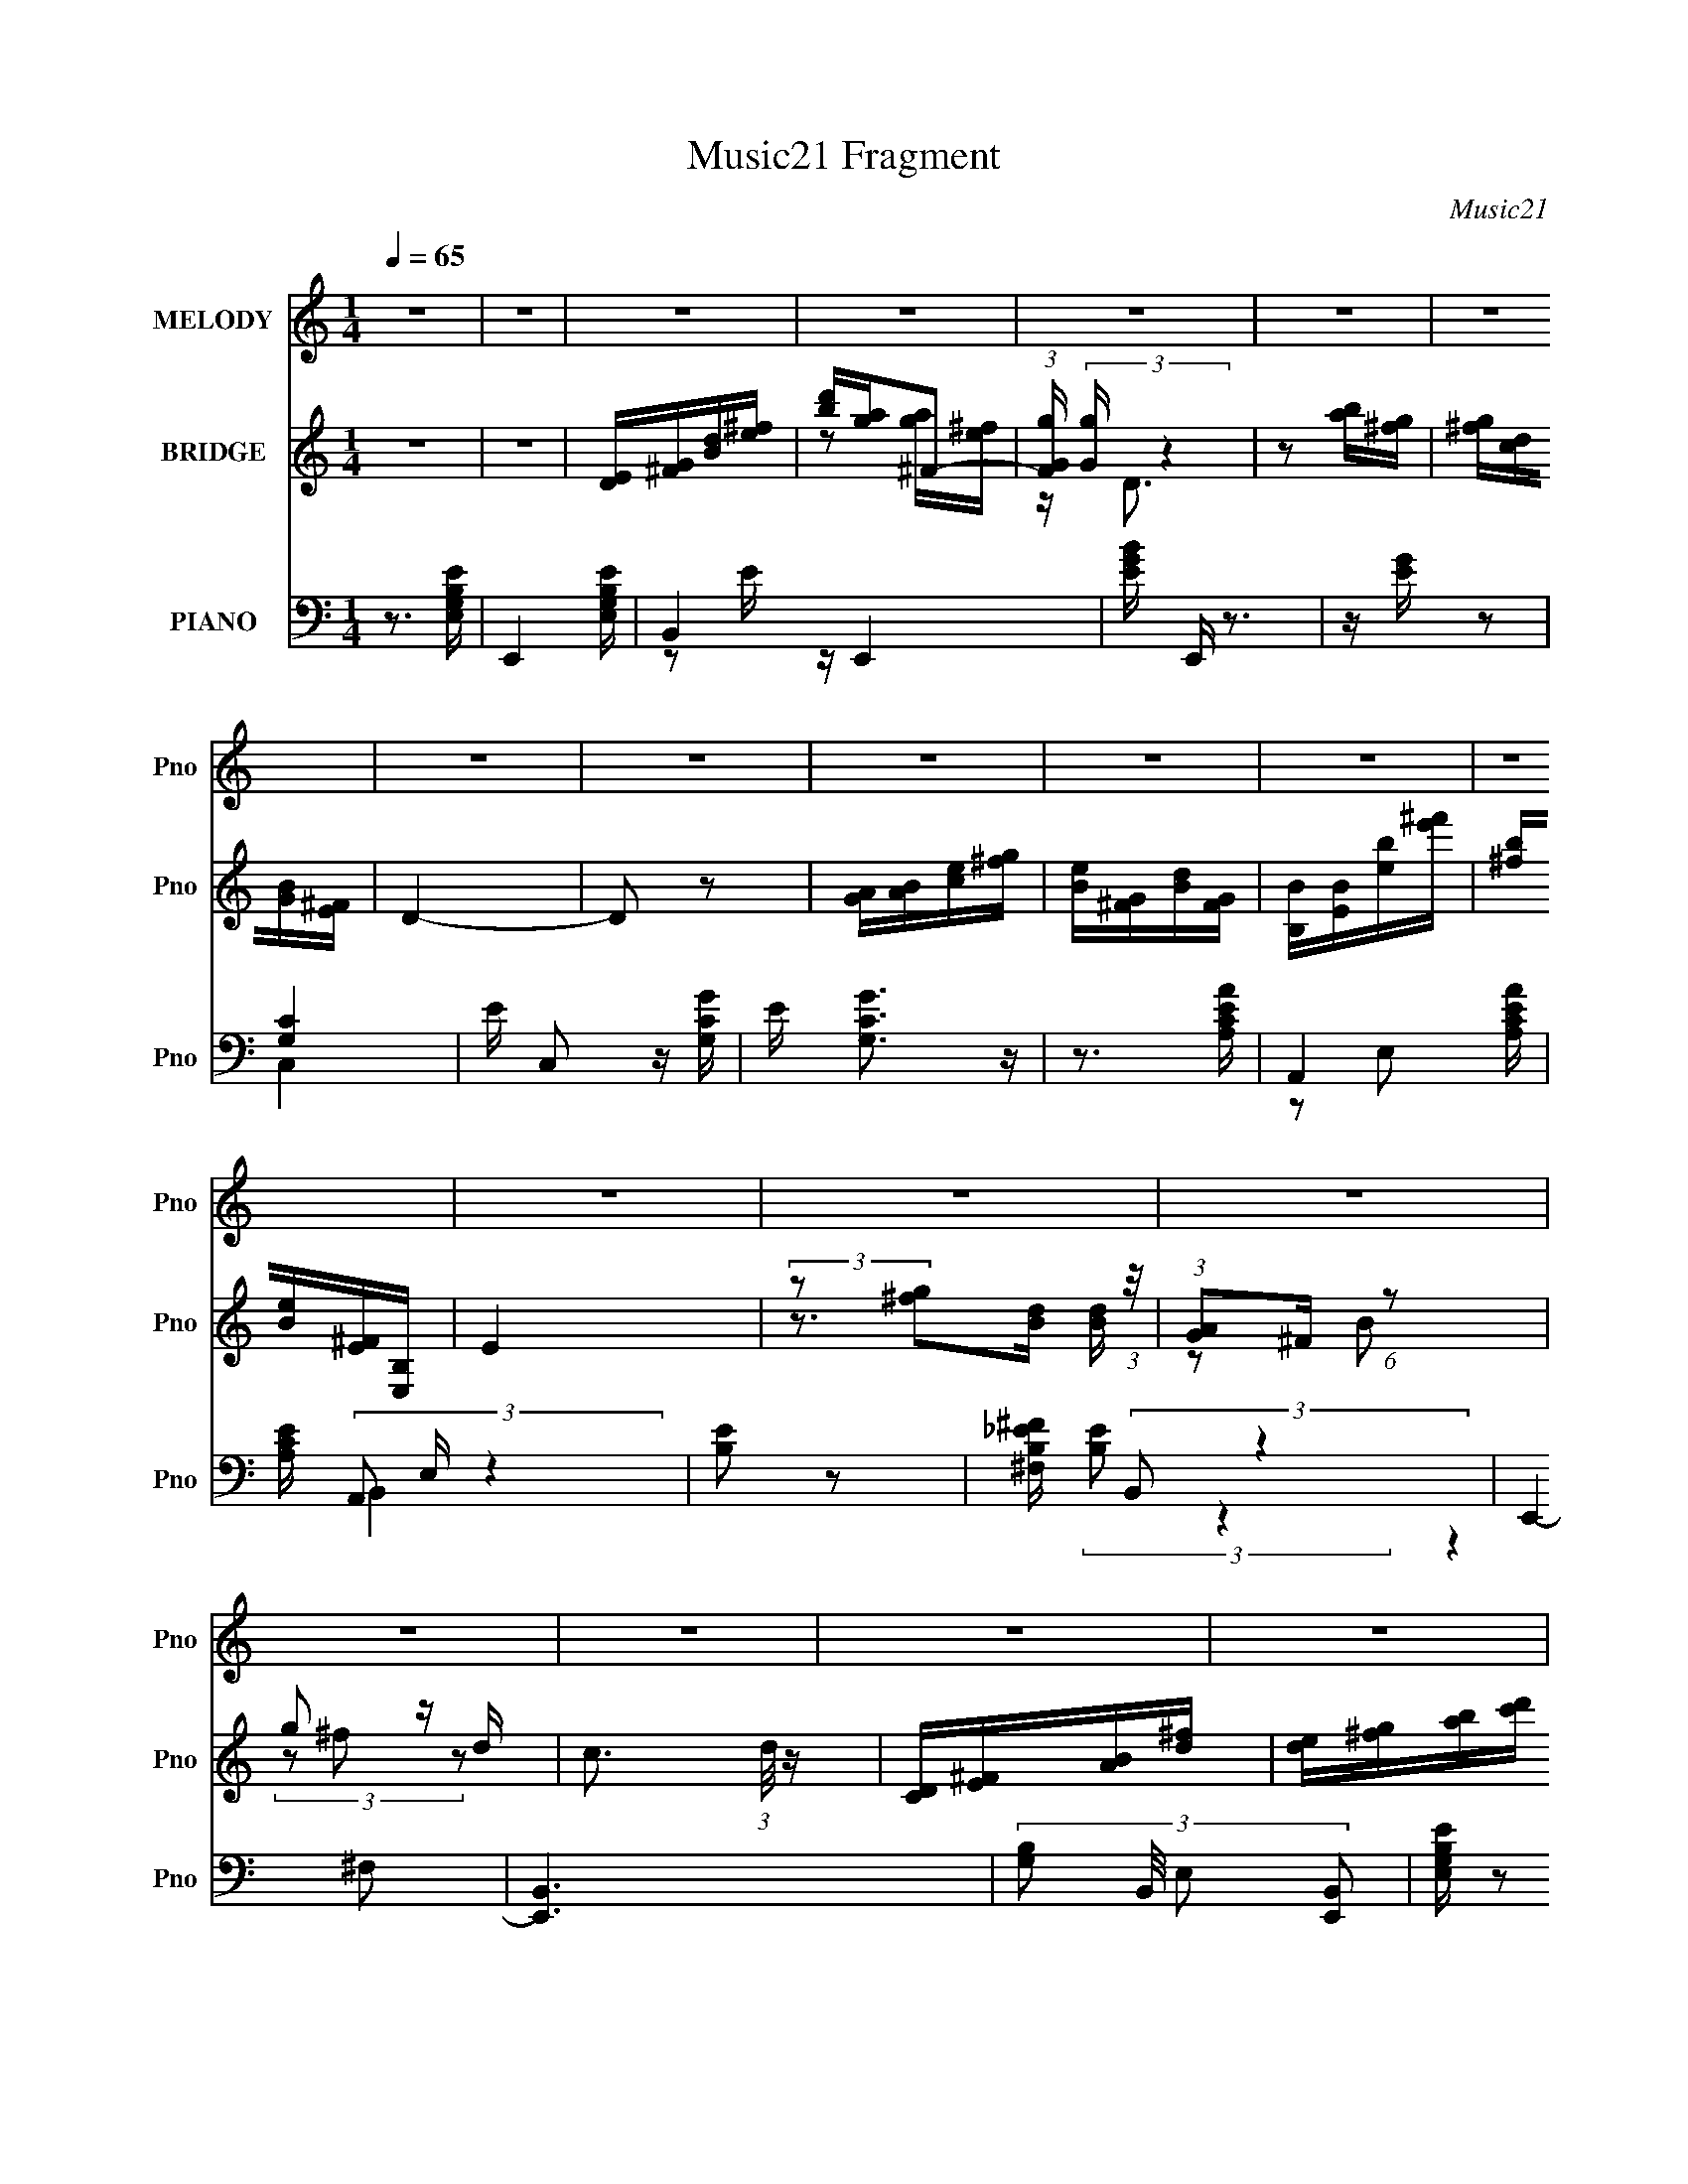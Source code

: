 X:1
T:Music21 Fragment
C:Music21
%%score 1 ( 2 3 4 ) ( 5 6 7 8 )
L:1/16
Q:1/4=65
M:1/4
I:linebreak $
K:none
V:1 treble nm="MELODY" snm="Pno"
V:2 treble nm="BRIDGE" snm="Pno"
V:3 treble 
L:1/4
V:4 treble 
L:1/4
V:5 bass nm="PIANO" snm="Pno"
V:6 bass 
V:7 bass 
V:8 bass 
L:1/4
V:1
 z4 | z4 | z4 | z4 | z4 | z4 | z4 | z4 | z4 | z4 | z4 | z4 | z4 | z4 | z4 | z4 | z4 | z4 | z4 | %19
 z4 | z4 |[Q:1/4=65] z4 | z4 | z4 | z4 | z4 | z4 | z4 | z4 | z4 | z4 | z4 | z4 | z4 | z4 | E3 z | %36
 E2DE- | E4- | E z GA | BBBB | B2AB- | B4- | B2 z B | e4- | e e z e z | e2d2- | d2A2 | B4- | B4 | %49
 z4 | z3 B | BAAG | A2G2 | A2GA- | A z GA | B z B z | B2d2 | B4- | B2 z2 | z2 AB | B z B z | %61
 A2>A2- | A2^F2 | E4- | E4- | E4- | E2 z2 | E2E z | E2DE- | E4- | E z GA | BBBB | B2AB- | B4- | %74
 B2 z B | e4- | e e z e z | e2d2- | d2A2 | B4- | B4 | z4 | z3 B | e2d z | e[Q:1/4=65] z d z | %85
 e2de- | e3 z | d2B2 | d2eB- | B4- | B2 z B | e2d2 | e2de- | e2<^f2- | e2 f d z | d2B2 | d2<e2 | %97
 B4- | B z BB | BAAG |[Q:1/4=65] A2GA- | A2D z | G2A2 | G2E2- | E4- | E4 | z3 B | e2d z | e z d z | %109
 e2de- | e2>e2 | d2B2 | d2Bd- | d4- | d2 z B | e2d2 | e2de- | e2<^f2- | e2 f d z | d2B2 | d2<e2 | %121
 B4- | B z2 E | A4- | A z2 A | A2G2 | (3:2:1G2 d3 | B4- | B4 | z4 | z3 B | e2d z | e z d z | %133
 e2de- | e2>e2 | d2B2 | d2Bd- | d4- | d2 z B | e2d2 | e2de- | e2<^f2- | e2 f d z | d2B2 | d2<e2 | %145
 B4- | B z BB | BAAG | A2GA- | A2D z | G2A2 | G2E2- | E4- | E4 | z4 | z4 | z4 | z4 | z4 | z4 | z4 | %161
 z4 | z4 | z4 | z4 | z4 | z4 | z4 | z4 | z4 | z4 | z4 | z4 | z4 | z4 | z4 | z4 | z4 | z4 | %179
 z[Q:1/4=65] z3 | z4 | z4 | z4 | z4 | z4 | z4 |[Q:1/4=65] z4 | E2E z | E2DE- | E4- | E z GA | %191
 BBBB | B2AB- | B4- | B2 z B | e4- | e e z e z | e2d2- | d2A2 | B4- | B4 | z4 | z3 B | e2d z | %204
 e z d z | e2de- | e3 z | d2B2 | d2eB- | B4- | B2 z B | e2d2 | e2de- | e2<^f2- | e2 f d z | d2B2 | %216
 d2<e2 | B4- | B z BB | BAAG | A2GA- | A2D z | G2A2 | G2E2- | E4- | E4 | z3 B | e2d z | %228
[Q:1/4=65] e z d z | e2de- | e2>e2 | d2B2 | d2Bd- | d4- | d2 z[Q:1/4=65] B | e2d2 | e2de- | %237
 e2<^f2- | e2 f d z | d2B2 | d2<e2 | B4- | B z2 E | A4- | A z2 A | A2G2 | (3:2:1G2 d3 | B4- | B4 | %249
 z4 | z3 B | e2d z | e z d z | e2de- | e2>e2 | d2B2 | d2Bd- | d4- | d2 z B | e2d2 | e2de- | %261
 e2<^f2- | e2 f d z | d2B2 | d2<e2 | B4- | B z BB | BAAG | A2GA- | A2D z | G2A2 | G2E2- | E4- | %273
 E4 |] %274
V:2
 z4 | z4 | [DE][^FG][Bd][e^f] | [d'b][ag]^F2- | (3:2:1[FGg] (3:2:2[Gg] z4 | z2 [ba][g^f] | %6
 [g^f][dc][BG][^FE] | D4- | D2 z2 | [AG][AB][ce][g^f] | [eB][G^F][dB][GF] | [BB,][EB][eb][^f'e'] | %12
 [b^f][eB][^FE][B,E,] | E4 | (3:2:2z2 [g^f]2[dB] (3:2:1z/ | (3:2:1[AG]2^F (6:5:1z2 | g2 z d- | %17
 c3 (3:2:1d/ z | [CD][E^F][AB][d^f] | [ed][^fg][ab][c'd'] | [g'^f'][e'd']AB- | %21
[Q:1/4=65] c2 (3:2:1B/ E2 | ^F4- | F2BA- | G2 (3A/ z D2 | ^F2 z2 | (6:5:2E4 z | ^F4- | F4 | E4- | %30
 E4- | E4- | E4- | E4- | E4 | z4 | z4 | z4 | z4 | z4 | z4 | z4 | z4 | z4 | z4 | z4 | z4 | z4 | z4 | %49
 z4 | z4 | z4 | z4 | z4 | z4 | z4 | z4 | z4 | z4 | z4 | z4 | z4 | z4 | z4 | z4 | z4 | z4 | z4 | %68
 z4 | z (3:2:2G4 z/ | B,4 E4 | z4 | z4 | z2 ^F2- | F (24:13:1[DA,]8 | E4- | E3 (6:5:1C4 G4 | %77
 (3:2:2D2 z D2- | (6:5:1D4 A,3 F3 (3:2:1z | z2 (3:2:2D2 z | [GD]4 | z (3:2:2E2 z ^F- | %82
 [F_E]2 (3:2:2[_EB,]5/2 z/ | [ce]4- | g4 [ce][Q:1/4=65] | [d^f]4- | [df]3 z | d4 | B4 | e4- | %90
 B3 (3:2:1e4 z | e4- | e4 | ^f4 | d3 z | d2B2- | d4 B4 | e4 | B3 z | c4- |[Q:1/4=65] c4 | z4 | %102
 d2B2 | e4- | e4- | e z3 | z4 | [eg]4- | [eg]2^f2 | [eg]4- | [eg] z g2- | ^f4- (3:2:1g | f2e2 | %113
 ^f4 | d2B2- | g4- (3:2:1B | g2e2 | g4 | ^f4 | d4- | d4 | g2^f2 | e4 | [Ac]4- | [Ac]3 z | [d^f]4 | %126
 d4 | g4 | a2g2 | b4 | b(3:2:2a2 z2 | g4- | g2^f2 | [eg]4- | [eg] z g2 | ^f4- | f4 | d4- | d4 | %139
 g4- | g2^f2 | g4 | a2g z | [gb]4 | a2g2- | b4- (3:2:1g | b2g2 | e4- | e4 | ^f4- | f3 z | [Be]4- | %152
 [Be]4- | [Be]4 | z4 | e4 | e2de- | e4 | [E^F] z G2 | d3 z | (3:2:2d4 z2 | B4 | z BA z | e4- | %164
 e z [ed]B | (3e2^f2g2 | (3:2:1^f2e2 (3:2:1z | e4- | e4- | e4 | (3E2^F2G2 | A2B2 | c2E2 | ^F4- | %174
 F2(3:2:2^F2 z | A2G2 | ^F[GF]D2 | ^F2E2- | E2 z [^FG] | A2[Q:1/4=65]B2 | c2e2 | ^f4- | f4 e- | %183
 A4 e4- | E2 e4- ^F2- | ^G4- e4- (3:2:1F |[Q:1/4=65] G4 e3 | z4 | z4 | z (3:2:2G4 z/ | B,4 E4 | %191
 z4 | z4 | z2 ^F2- | F (24:13:1[DA,]8 | E4- | E3 (6:5:1C4 G4 | (3:2:2D2 z D2- | %198
 (6:5:1D4 A,3 F3 (3:2:1z | z2 (3:2:2D2 z | [GD]4 | z (3:2:2E2 z ^F- | [F_E]2 (3:2:2[_EB,]5/2 z/ | %203
 [ce]4- | g4 [ce] | [d^f]4- | [df]3 z | d4 | B4 | e4- | B3 (3:2:1e4 z | e4- | e4 | ^f4 | d3 z | %215
 d2B2- | d4 B4 | e4 | B3 z | c4- | c4 | z4 | d2B2 | e4- | e4- | e z3 | z4 | [eg]4- | %228
[Q:1/4=65] [eg]2^f2 | [eg]4- | [eg] z g2- | ^f4- (3:2:1g | f2e2 | ^f4 | d2B2-[Q:1/4=65] | %235
 g4- (3:2:1B | g2e2 | g4 | ^f4 | d4- | d4 | g2^f2 | e4 | [Ac]4- | [Ac]3 z | [d^f]4 | d4 | g4 | %248
 a2g2 | b4 | b(3:2:2a2 z2 | g4- | g2^f2 | [eg]4- | [eg] z g2 | ^f4- | f4 | d4- | d4 | g4- | g2^f2 | %261
 g4 | a2g z | [gb]4 | a2g2- | b4- (3:2:1g | b2g2 | e4- | e4 | ^f4- | f3 z | [Be]4- | [Be]4- | %273
 [Be]4 | z4 | z4 | z4 | z4 | z4 | z4 | z4 | z4 | z4 | (3:2:2B2 z ^fg | z bb2- | b2<a2- | g4- a | %287
 g2^f2 | e4- | e4- | e4- | e4- | e4- | e z3 |] %294
V:3
 x | x | x | z/ [ag]/4[^fe]/4 | z/4 D3/4 | x | x | x | x | x | x | x | x | x | z3/4 [dB]/4 | %15
 z/ B/ | (3z/ ^f/ z/ | x13/12 | x | x | x | x13/12 | x | x | z/4 (3:2:2^F/ z/ x/12 | (3:2:2z/ E- | %26
 x | x | x | x | x | x | x | x | x | x | x | x | x | x | x | x | x | x | x | x | x | x | x | x | %50
 x | x | x | x | x | x | x | x | x | x | x | x | x | x | x | x | x | x | x | z/ B,/- | x2 | x | x | %73
 z3/4 D/4- | z/ ^F/ x/3 | z/ C/- | x31/12 | z/4 A,3/4- | x5/2 | z3/4 G/4- | z/ B,/ | z/ B,/- | %82
 z/ B,/ | x | x5/4 | x | x | x | x | x | x5/3 | x | x | x | x | x | x2 | x | x | x | x | x | x | %103
 x | x | x | x | x | x | x | x | x7/6 | x | x | x | x7/6 | x | x | x | x | x | x | x | x | x | x | %126
 x | x | x | x | z/ g/ | x | x | x | x | x | x | x | x | x | x | x | x | x | x | x7/6 | x | x | x | %149
 x | x | x | x | x | x | x | x | x | x | x | z/ c/ | x | (3:2:2z G/ | x | x | x | (3:2:2z B/ | x | %168
 x | x | x | x | x | x | z3/4 G/4 | x | x | x | x | x | x | x | x5/4 | x2 | x2 | x13/6 | x7/4 | x | %188
 x | z/ B,/- | x2 | x | x | z3/4 D/4- | z/ ^F/ x/3 | z/ C/- | x31/12 | z/4 A,3/4- | x5/2 | %199
 z3/4 G/4- | z/ B,/ | z/ B,/- | z/ B,/ | x | x5/4 | x | x | x | x | x | x5/3 | x | x | x | x | x | %216
 x2 | x | x | x | x | x | x | x | x | x | x | x | x | x | x | x7/6 | x | x | x | x7/6 | x | x | x | %239
 x | x | x | x | x | x | x | x | x | x | x | z/ g/ | x | x | x | x | x | x | x | x | x | x | x | %262
 x | x | x | x7/6 | x | x | x | x | x | x | x | x | x | x | x | x | x | x | x | x | x | %283
 z/4 (3:2:2e/ z/ | x | x | x5/4 | x | x | x | x | x | x | x |] %294
V:4
 x | x | x | x | x | x | x | x | x | x | x | x | x | x | x | x | x | x13/12 | x | x | x | x13/12 | %22
 x | x | x13/12 | x | x | x | x | x | x | x | x | x | x | x | x | x | x | x | x | x | x | x | x | %45
 x | x | x | x | x | x | x | x | x | x | x | x | x | x | x | x | x | x | x | x | x | x | x | x | %69
 z3/4 E/4- | x2 | x | x | x | x4/3 | z3/4 G/4- | x31/12 | z3/4 ^F/4- | x5/2 | x | x | x | x | x | %84
 x5/4 | x | x | x | x | x | x5/3 | x | x | x | x | x | x2 | x | x | x | x | x | x | x | x | x | x | %107
 x | x | x | x | x7/6 | x | x | x | x7/6 | x | x | x | x | x | x | x | x | x | x | x | x | x | x | %130
 x | x | x | x | x | x | x | x | x | x | x | x | x | x | x | x7/6 | x | x | x | x | x | x | x | x | %154
 x | x | x | x | x | x | x | x | x | x | x | x | x | x | x | x | x | x | x | x | x | x | x | x | %178
 x | x | x | x | x5/4 | x2 | x2 | x13/6 | x7/4 | x | x | z3/4 E/4- | x2 | x | x | x | x4/3 | %195
 z3/4 G/4- | x31/12 | z3/4 ^F/4- | x5/2 | x | x | x | x | x | x5/4 | x | x | x | x | x | x5/3 | x | %212
 x | x | x | x | x2 | x | x | x | x | x | x | x | x | x | x | x | x | x | x | x7/6 | x | x | x | %235
 x7/6 | x | x | x | x | x | x | x | x | x | x | x | x | x | x | x | x | x | x | x | x | x | x | x | %259
 x | x | x | x | x | x | x7/6 | x | x | x | x | x | x | x | x | x | x | x | x | x | x | x | x | x | %283
 x | x | x | x5/4 | x | x | x | x | x | x | x |] %294
V:5
 z3 [E,G,B,E]- | E,,4- [E,G,B,E] | B,,4 E,,4- | [BEG] E,, z3 | z [EG] z2 | [CG,]4 | %6
 E C,2 z [G,CG]- | E [G,CG]3 z | z3 [AECA,]- | A,,4- [AECA,] | [CEA,] (3A,,2 E, z4 | [EB,]2 z2 | %12
 [_E^FB,^F,] (3:2:2B,,2 z4 | E,,4- | [E,,B,,-]6 | (3:2:4[G,B,]2 B,,/ E,2 [B,,E,,]2 | %16
 [G,EB,E,] z2 [G,C,,] | [CE]2C,2- | [CG] C,4 [CEG] | c2 z2 | [GCE] z [AA,] z | %21
[Q:1/4=65] [^F,,A,C^F,] z3 | _E,,4- | [B,^F,_E,] E,, z3 | [B,E,G,E,,]2 z2 | [C,,C,G,] z3 | %26
 z3 [B,_E^FB]- | B,,4- (6:5:1[B,EFB]2 | [_EB,^F] B,, z3 | B, z B, z | [E,,EB,]3 z | [B,E,,E]4- | %32
 [B,E,,E]3 z | E,,4- | [B,E]4 E,,2 (3:2:1B,, | E,,4- | [B,EG] E,, (3:2:1B,, z B, z | E,4- | %38
 [B,EG] E,2 D z | D,4- | [A,D^F] D,3 z | D,4- | [A,D^F]2 D, D, z | C,4- | [CE]2 C, z2 | %45
 (3:2:2[D,,D]4 z2 | [A,A,,]2 D z | G,,4- | [G,B,D] G,, D, z A, z | B,,4- | %50
 (3:2:1[B,,B,_E^FB^F,B,E]4(3:2:2[B,E] z | A,,4- | [A,CE]2 A,, (3:2:1E, A,2- | %53
 (3:2:1[A,D,-] D,10/3- | [A,D^F] D, z3 | G,,4- | [G,B,] G,, (3:2:1D, z G,, z | C,4- | %58
 (3:2:1[C,G,G,]4 G,/3 z | A,,4- | [A,,A,CE]2 (3:2:1[E,A,] A,/3 z | B,,4- | %62
 [B,,B,] (3:2:1F, x/3 B,2- | (3:2:1[B,E,,-] E,,10/3- | [E,,B,EB,]3 B,,2 | E,,4- | %66
 [E,,B,EGD]4 (6:5:1B,,4 | E,,4- | [E,,E-]3 [E-B,,] B,,2 (3:2:1B, | %69
 (3:2:1[EE,,-]2 [E,,-B,E,]8/3 (6:5:1E,6/5 | [E,,E]2 [EB,,]2 (3:2:1B,/ | D,,4- | %72
 (3:2:1[D,,^F]2 [^FA,,]2/3 [A,,D]/3(3:2:2[DA,]3/2 z | D,,4- | %74
 (3:2:1[D,,^F]2 [^FA,,]2/3 [A,,A,]/3(3:2:2A,3/2 z | C,4- | [C,E] ECG, | D,4- | %78
 (3:2:1[D,A,D]2 (3:2:1z DA, | G,,4- | [G,,D,]3 [B,G,] | B,,4 | %82
 (3:2:1[B,^F,]/ (3:2:2^F,3/2 z _E,B, | C,4- | [C,G,C] (3:2:4[G,C]/[Q:1/4=65] z G,2 z | D,4 | %86
 [A,D]A,DA, | G,,4- | [G,,D] DD,G,- | (3:2:1[G,E,,-]/ E,,11/3- | [E,,E]2 [B,,G,]2 | %91
 (3:2:2C,,4 z/ G, | [G,E] z (3:2:2[C,C]2 z | D,4 | (3:2:2[A,D^F]2 z A, z | G,,4- | %96
 (3:2:1[G,,G,B,D]2 (3z G,2 z | E,,4- | (3:2:1[E,,G,E]2 (3z G,2 z | A,,4- | %100
[Q:1/4=65] (3:2:1[A,,E]4 [EE,]/3 [E,C]2/3[CC]/3 C5/3 | D,,4- | [D,,^F] ^F(3:2:2D2 z | E,,4- | %104
 [E,,B,GB,,]2>[B,E]2- | (6:5:1[B,EE,,-]2 E,,7/3- | (3:2:1[E,,B,,B,,]4 [B,,B,E]4/3 | [E,,B,E]B,EB, | %108
 [E,B,EG]B,EB, | E,,4- | (3:2:1[E,,B,EG]2 (3:2:1z B, z | B,,2>B,2 | [B,,B,D]B,DB, | B,,4- | %114
 [B,,B,D] (3:2:4[B,D]/ z B,2 z | C,4- | [C,CEG] (3:2:2[CEG]/ z C,D | (3:2:4[D,,D^FA]2 z F2 z | %118
 [D,A,D^Fd]D,FD | G,,4- | (3:2:1[G,,DGB]2 (3z D2 z | E,,4- | (3:2:1[E,,EGB]2 (3:2:1z [EA]G | %123
 A,,4- | [A,,A,CEE,]3 (3:2:2E, z/ | D,4 | (3:2:2[A,D^F]2 z A, z | G,,4 | %128
 (3:2:1[G,B,GD,]/ (3:2:2D,3/2 z [A,,A,A][_B,,_B,_B] | (3:2:2[B,,B]2 z [B,_E^F][B,EF]- | %130
 (3:2:1[B,EF^F,]/ ^F,5/3_E,B, | [E,,B,E]B,EB, | [E,B,EG]B,EB, | E,,4- | %134
 (3:2:1[E,,B,EG]2 (3:2:1z B, z | B,,2>B,2 | [B,,B,D]B,DB, | B,,4- | [B,,B,D] (3:2:4[B,D]/ z B,2 z | %139
 C,4- | [C,CEG] (3:2:2[CEG]/ z C,D | (3:2:4[D,,D^FA]2 z F2 z | [D,A,D^Fd]D,FD | G,,4- | %144
 (3:2:1[G,,DGB]2 (3z D2 z | E,,4- | (3:2:1[E,,EGB]2 (3:2:1z [EA]G | A,,4- | %148
 [A,,A,CEE,]3 (3:2:2E, z/ | D,4 | (3:2:2[A,D^F]2 z A, z | E,,4- | [E,,B,GE]3 (12:11:1[B,,B,]4 | %153
 E,,4- | [B,EG] E,, B,, z3 | C,4 | [G,CE]C,(3:2:2G,2 z | C,4 | [G,CE]C,G, z | G,,4- | %160
 [G,B,DG] G,, D, G, [B,D]- | (6:5:1[B,DG,,]2 G,,7/3 | (3:2:1[G,B,DD,]/ (3:2:2D,3/2 z G,, z | %163
 E,,4- | [E,,B,,]3 (3:2:1[B,EGB,]/ B,2/3 | E,,4 | B,, (3:2:1[B,EG]/ [B,EG] z B, | C,4- | %168
 [C,CEGc] (3:2:2[CEGc]/ z C[CEGG,] | (3:2:2C2 z CG, | (3[E,,E,]2[^F,,^F,]2[G,G,,]2 | ^F,,4- | %172
 [F,,A,CE] (3:2:2[A,CE]/ z A, z | _E,,4 | (3:2:2[B,_E^F]2 z EB, | E,,4- | %176
 [E,,B,EG] (3:2:4[B,EG]/ z B,2 z | C,4- | [C,CEG] (3:2:4[CEG]/ z C2 z |[Q:1/4=65] A,,4- | %180
 [A,,A,CE] (3:2:2[A,CE]/ z A,C | (3:2:4[B,,_E]2 z B,2 z | (3:2:2^F,2 z B,2 | E,,4- | %184
 [E,,B,,]3 [EAB,] | E,,4- |[Q:1/4=65] [E,,E^G]2 [E^G]2 | E,,4- | [E,,E-]3 [E-B,,] B,,2 (3:2:1B, | %189
 (3:2:1[EE,,-]2 [E,,-B,E,]8/3 (6:5:1E,6/5 | [E,,E]2 [EB,,]2 (3:2:1B,/ | D,,4- | %192
 (3:2:1[D,,^F]2 [^FA,,]2/3 [A,,D]/3(3:2:2[DA,]3/2 z | D,,4- | %194
 (3:2:1[D,,^F]2 [^FA,,]2/3 [A,,A,]/3(3:2:2A,3/2 z | C,4- | [C,E] ECG, | D,4- | %198
 (3:2:1[D,A,D]2 (3:2:1z DA, | G,,4- | [G,,D,]3 [B,G,] | B,,4 | %202
 (3:2:1[B,^F,]/ (3:2:2^F,3/2 z _E,B, | C,4- | [C,G,C] (3:2:4[G,C]/ z G,2 z | D,4 | [A,D]A,DA, | %207
 G,,4- | [G,,D] DD,G,- | (3:2:1[G,E,,-]/ E,,11/3- | [E,,E]2 [B,,G,]2 | (3:2:2C,,4 z/ G, | %212
 [G,E] z (3:2:2[C,C]2 z | D,4 | (3:2:2[A,D^F]2 z A, z | G,,4- | (3:2:1[G,,G,B,D]2 (3z G,2 z | %217
 E,,4- | (3:2:1[E,,G,E]2 (3z G,2 z | A,,4- | (3:2:1[A,,E]4 [EE,]/3 [E,C]2/3[CC]/3 C5/3 | D,,4- | %222
 [D,,^F] ^F(3:2:2D2 z | E,,4- | [E,,B,GB,,]2>[B,E]2- | (6:5:1[B,EE,,-]2 E,,7/3- | %226
 (3:2:1[E,,B,,B,,]4 [B,,B,E]4/3 | [E,,B,E]B,EB, |[Q:1/4=65] [E,B,EG]B,EB, | E,,4- | %230
 (3:2:1[E,,B,EG]2 (3:2:1z B, z | B,,2>B,2 | [B,,B,D]B,DB, | B,,4- | %234
 [B,,B,D] (3:2:4[B,D]/[Q:1/4=65] z B,2 z | C,4- | [C,CEG] (3:2:2[CEG]/ z C,D | %237
 (3:2:4[D,,D^FA]2 z F2 z | [D,A,D^Fd]D,FD | G,,4- | (3:2:1[G,,DGB]2 (3z D2 z | E,,4- | %242
 (3:2:1[E,,EGB]2 (3:2:1z [EA]G | A,,4- | [A,,A,CEE,]3 (3:2:2E, z/ | D,4 | (3:2:2[A,D^F]2 z A, z | %247
 G,,4 | (3:2:1[G,B,GD,]/ (3:2:2D,3/2 z [A,,A,A][_B,,_B,_B] | (3:2:2[B,,B]2 z [B,_E^F][B,EF]- | %250
 (3:2:1[B,EF^F,]/ ^F,5/3_E,B, | [E,,B,E]B,EB, | [E,B,EG]B,EB, | E,,4- | %254
 (3:2:1[E,,B,EG]2 (3:2:1z B, z | B,,2>B,2 | [B,,B,D]B,DB, | B,,4- | [B,,B,D] (3:2:4[B,D]/ z B,2 z | %259
 C,4- | [C,CEG] (3:2:2[CEG]/ z C,D | (3:2:4[D,,D^FA]2 z F2 z | [D,A,D^Fd]D,FD | G,,4- | %264
 (3:2:1[G,,DGB]2 (3z D2 z | E,,4- | (3:2:1[E,,EGB]2 (3:2:1z [EA]G | A,,4- | %268
 [A,,A,CEE,]3 (3:2:2E, z/ | D,4 | (3:2:2[A,D^F]2 z A,E, | [G,B,E]2B,,2- | [B,E,] B,,3 E,,4 G, B, | %273
 z [EE,]B,,2 | [E,,E,] (3:2:2E,5/2 z2 | z [A,,E,]3- | A [A,,E,]3 E2 | A, z (3:2:2A,2 z | %278
 (3:2:2[DD,,F]4 z2 | z4 | z4 | z E,,3- | E,,4- B,,4- [G,B,] [EG,] | %283
 (3:2:1[B,G,]2 E,,4 (12:11:2B,,4 [EG,]2 (3:2:1[B,G,]2 | E z3 | [C,G,]3 z | (3:2:2z2 [D,A,D^F]4- | %287
 (3:2:2[D,A,DF]/ [Ad]2 (3:2:1z2 [E^Ge]- | [EGeE,,E,]3 E, | z [eE][EB]2- | %290
 [eb] [EB]4- (3:2:2[ee']2 e2 | b3 [EB]3 z | [EB]4 | e2 (3:2:1e'2 z2 |] %294
V:6
 x4 | x5 | z2 E z x4 | x5 | x4 | C,4- | x5 | x5 | x4 | z2 E,2- x | x17/3 | B,,4- | x5 | %13
 (3:2:2[EB,]2 z4 | (3:2:2z4 ^F,2 x2 | x13/3 | x4 | x4 | x6 | x4 | x4 | x4 | [^F,_E,] z3 | x5 | x4 | %25
 x4 | x4 | (3:2:2z2 ^F,4 x5/3 | x5 | E2 z2 | B, z3 | x4 | x4 | [B,E]3 z | x20/3 | [B,E]2B,,2- | %36
 x17/3 | [B,EG] z3 | x5 | A, z A, z | x5 | A, z A, z | x5 | G, z G, z | x5 | z2 A,2- | ^F2 z2 | %47
 [G,B,]2D,2- | x6 | B,2^F,2 | z2 A2 | (3:2:2[A,C]4 z2 | x17/3 | (3:2:2[D^F]4 z2 | x5 | %55
 [G,B,]2D,2- | x17/3 | G, z G, z | (3:2:2[CE]4 z2 | [A,C]2E,2- | z (3:2:2E,2 z2 | [B,_E]2^F,2- | %62
 [_E^F]2 z2 | (3:2:2E4 z2 | G2 z2 x | [B,E]2B,,2- | z ^F z B, x10/3 | z B,,3- | z2 B,2- x8/3 | %69
 z B,,3- x | z (3:2:2E,2 z E, x/3 | z A,,3- | z A, z A, | [A,D]2A,2 | z D z D | (3:2:4C2 z C2 z | %76
 z G, z2 | (3:2:2D2 z D z | (3:2:2^F4 z2 | G, (3:2:2D,4 z/ | z (3:2:2G,2 z2 | z B,(3:2:2_E2 z | %82
 z (3:2:2[B,_E]2 z2 | (3:2:2C2 z C z | (3:2:2E4 z/ C | [A,D]A,DA, | ^F2 z2 | (3:2:2G,2 z G,2 | %88
 z (3:2:2G,2 z2 | (3:2:2B,2 z B,G, | z (3:2:2B,2 z B, | (3:2:2[G,C]2 z C z | z3 G, | DA,DA, | %94
 z D, z2 | G,2<D,2 | z D, z B, | E2(3:2:2G,2 z | z B,, z B, | A,2<E,2- | z (3:2:2E,2 z2 x5/3 | %101
 (3:2:4D2 z A,2 z | z (3:2:2A,2 z A, | B,2<B,,2 | z2 B, z | z (3:2:2B,,4 z/ | z B, z B, | x4 | x4 | %109
 [B,E]2<B,,2 | z B,, z2 | [B,D]B,D z | (3:2:2^F,4 z2 | [B,D]2<^F,2 | ^F2 z D | (3:2:4[CE]2 z C2 z | %116
 z G, z2 | z D z D | x4 | [DG]2<D,2 | z D, z G | [EG]2<B,,2 | z B,, z2 | [EA]2<E,2 | %124
 z2 (3:2:2A,2 z | [A,D]A,DA, | z D, z2 | [G,B,D]D,2[G,B,G]- | z [G,B,G] z2 | (3:2:2[B,B]2 z4 | %130
 z B, z2 | x4 | x4 | [B,E]2<B,,2 | z B,, z2 | [B,D]B,D z | (3:2:2^F,4 z2 | [B,D]2<^F,2 | ^F2 z D | %139
 (3:2:4[CE]2 z C2 z | z G, z2 | z D z D | x4 | [DG]2<D,2 | z D, z G | [EG]2<B,,2 | z B,, z2 | %147
 [EA]2<E,2 | z2 (3:2:2A,2 z | [A,D]A,DA, | z D, z2 | (3:2:4[B,E]2 z B,2 z | z B, z2 x8/3 | %153
 E2(3:2:2B,2 z | x6 | [G,C]G,CG, | z3 C | [G,C]G,CG, | x4 | [G,B,]2<D,2 | x5 | z D,2[G,B,D]- | %162
 z [G,B,D] z2 | [B,E]B,,2[B,EG]- | z [B,EG] z2 | (3:2:2[B,E]2 z B,[B,EG]- | x13/3 | [CE]2G,2 | %168
 z G, z2 | C,3 z | x4 | [A,C]A,CA, | z ^F,, z2 | (3:2:2[B,_E^F]2 z EB, | z B, z2 | %175
 (3:2:2[EG]2 z EB, | z B,, z E | (3:2:4[CG]2 z C2 z | z G, z E | [A,C]2A,[A,C] | z [A,,E,] z2 | %181
 z _E, z _E | z (3:2:2[B,_E^F]2 z2 | [EA]2EB, | z (3:2:2B,2 z2 | [B,E^G]3 z | z2 B,2 | z B,,3- | %188
 z2 B,2- x8/3 | z B,,3- x | z (3:2:2E,2 z E, x/3 | z A,,3- | z A, z A, | [A,D]2A,2 | z D z D | %195
 (3:2:4C2 z C2 z | z G, z2 | (3:2:2D2 z D z | (3:2:2^F4 z2 | G, (3:2:2D,4 z/ | z (3:2:2G,2 z2 | %201
 z B,(3:2:2_E2 z | z (3:2:2[B,_E]2 z2 | (3:2:2C2 z C z | (3:2:2E4 z/ C | [A,D]A,DA, | ^F2 z2 | %207
 (3:2:2G,2 z G,2 | z (3:2:2G,2 z2 | (3:2:2B,2 z B,G, | z (3:2:2B,2 z B, | (3:2:2[G,C]2 z C z | %212
 z3 G, | DA,DA, | z D, z2 | G,2<D,2 | z D, z B, | E2(3:2:2G,2 z | z B,, z B, | A,2<E,2- | %220
 z (3:2:2E,2 z2 x5/3 | (3:2:4D2 z A,2 z | z (3:2:2A,2 z A, | B,2<B,,2 | z2 B, z | z (3:2:2B,,4 z/ | %226
 z B, z B, | x4 | x4 | [B,E]2<B,,2 | z B,, z2 | [B,D]B,D z | (3:2:2^F,4 z2 | [B,D]2<^F,2 | %234
 ^F2 z D | (3:2:4[CE]2 z C2 z | z G, z2 | z D z D | x4 | [DG]2<D,2 | z D, z G | [EG]2<B,,2 | %242
 z B,, z2 | [EA]2<E,2 | z2 (3:2:2A,2 z | [A,D]A,DA, | z D, z2 | [G,B,D]D,2[G,B,G]- | z [G,B,G] z2 | %249
 (3:2:2[B,B]2 z4 | z B, z2 | x4 | x4 | [B,E]2<B,,2 | z B,, z2 | [B,D]B,D z | (3:2:2^F,4 z2 | %257
 [B,D]2<^F,2 | ^F2 z D | (3:2:4[CE]2 z C2 z | z G, z2 | z D z D | x4 | [DG]2<D,2 | z D, z G | %265
 [EG]2<B,,2 | z B,, z2 | [EA]2<E,2 | z2 (3:2:2A,2 z | [A,D]A,DA, | z D, z2 | E,,4- | x10 | %273
 z E,,3- | z2 G, z | (3:2:2z4 [A,CE]2 | x6 | (3:2:2z4 [DD,,^F]2- | x4 | x4 | x4 | (3:2:2z4 B,,2- | %282
 x10 | x35/3 | x4 | z (3:2:2[CEGc]4 z/ | (3:2:2z4 [Ad]2- | x13/3 | z3 [B,E] | x4 | x23/3 | %291
 z (3:2:2e2 z2 x3 | z2 e2- | x16/3 |] %294
V:7
 x4 | x5 | x8 | x5 | x4 | x4 | x5 | x5 | x4 | x5 | x17/3 | x4 | x5 | x4 | x6 | x13/3 | x4 | x4 | %18
 x6 | x4 | x4 | x4 | x4 | x5 | x4 | x4 | x4 | x17/3 | x5 | E,,4- | x4 | x4 | x4 | z2 B,,2- | %34
 x20/3 | x4 | x17/3 | x4 | x5 | (3:2:2D4 z2 | x5 | D2 z2 | x5 | (3:2:2C4 z2 | x5 | x4 | x4 | x4 | %48
 x6 | x4 | z3 G | z2 E,2- | x17/3 | z2 A, z | x5 | z2 G, z | x17/3 | C3 z | x4 | x4 | x4 | x4 | %62
 x4 | z2 B,,2- | x5 | z3 B, | x22/3 | z2 B,2- | z3 E,- x8/3 | z2 (3:2:2E,2 z x | %70
 z2 (3:2:2B,2 z x/3 | z2 DA,- | x4 | z A,,3- | x4 | z (3:2:2G,2 z G, | x4 | z A, z2 | z A, z2 | %79
 B,2(3:2:2G,2 z | z2 (3:2:2B,2 z | z3 B,- | z ^F2 z | z G, z2 | z C, z2 | x4 | x4 | D2 z B, | x4 | %89
 z B,,3- | x4 | z G, z2 | x4 | x4 | x4 | D2(3:2:2G,2 z | x4 | z B,,3 | x4 | E2>C2- | %100
 z2 (3:2:2A,2 z x5/3 | z A,,3 | x4 | E2(3:2:2B,2 z | x4 | z2 B,[B,E]- | z (3:2:2[EG]4 z/ | x4 | %108
 x4 | z2 (3:2:2B,2 z | x4 | x4 | (3:2:2^F2 z4 | z2 B,[B,D] | z ^F, z2 | z G,3 | x4 | x4 | x4 | %119
 z2 DG | x4 | z2 E[EGB] | x4 | z2 A,C | z3 C | x4 | x4 | z2 G, z | x4 | z B, z2 | %130
 z (3:2:2[_E^FB]4 z/ | x4 | x4 | z2 (3:2:2B,2 z | x4 | x4 | (3:2:2^F2 z4 | z2 B,[B,D] | z ^F, z2 | %139
 z G,3 | x4 | x4 | x4 | z2 DG | x4 | z2 E[EGB] | x4 | z2 A,C | z3 C | x4 | x4 | z B,,3- | x20/3 | %153
 z B,,3- | x6 | x4 | x4 | x4 | x4 | z2 DG, | x5 | z2 G, z | x4 | z2 B, z | x4 | z (3:2:2B,,4 z/ | %166
 x13/3 | z3 C | x4 | z G, z2 | x4 | x4 | x4 | z B, z2 | x4 | z B,,3 | x4 | z G,3 | x4 | z E,3 | %180
 x4 | x4 | x4 | z (3:2:2B,2 z [EA]- | z2 (3:2:2E2 z | x4 | x4 | z2 B,2- | z3 E,- x8/3 | %189
 z2 (3:2:2E,2 z x | z2 (3:2:2B,2 z x/3 | z2 DA,- | x4 | z A,,3- | x4 | z (3:2:2G,2 z G, | x4 | %197
 z A, z2 | z A, z2 | B,2(3:2:2G,2 z | z2 (3:2:2B,2 z | z3 B,- | z ^F2 z | z G, z2 | z C, z2 | x4 | %206
 x4 | D2 z B, | x4 | z B,,3- | x4 | z G, z2 | x4 | x4 | x4 | D2(3:2:2G,2 z | x4 | z B,,3 | x4 | %219
 E2>C2- | z2 (3:2:2A,2 z x5/3 | z A,,3 | x4 | E2(3:2:2B,2 z | x4 | z2 B,[B,E]- | z (3:2:2[EG]4 z/ | %227
 x4 | x4 | z2 (3:2:2B,2 z | x4 | x4 | (3:2:2^F2 z4 | z2 B,[B,D] | z ^F, z2 | z G,3 | x4 | x4 | x4 | %239
 z2 DG | x4 | z2 E[EGB] | x4 | z2 A,C | z3 C | x4 | x4 | z2 G, z | x4 | z B, z2 | %250
 z (3:2:2[_E^FB]4 z/ | x4 | x4 | z2 (3:2:2B,2 z | x4 | x4 | (3:2:2^F2 z4 | z2 B,[B,D] | z ^F, z2 | %259
 z G,3 | x4 | x4 | x4 | z2 DG | x4 | z2 E[EGB] | x4 | z2 A,C | z3 C | x4 | x4 | z3 E, | x10 | x4 | %274
 x4 | x4 | x6 | x4 | x4 | x4 | x4 | z3 [E,^F,] | x10 | x35/3 | x4 | x4 | x4 | x13/3 | x4 | x4 | %290
 x23/3 | z2 e' z x3 | (3:2:2z4 e'2- | x16/3 |] %294
V:8
 x | x5/4 | x2 | x5/4 | x | x | x5/4 | x5/4 | x | x5/4 | x17/12 | x | x5/4 | x | x3/2 | x13/12 | %16
 x | x | x3/2 | x | x | x | x | x5/4 | x | x | x | x17/12 | x5/4 | x | x | x | x | x | x5/3 | x | %36
 x17/12 | x | x5/4 | x | x5/4 | x | x5/4 | x | x5/4 | x | x | x | x3/2 | x | x | x | x17/12 | x | %54
 x5/4 | x | x17/12 | x | x | x | x | x | x | x | x5/4 | x | x11/6 | z3/4 E,/4 | x5/3 | %69
 z3/4 B,/4- x/4 | x13/12 | x | x | z3/4 D/4 | x | x | x | x | x | z3/4 B,/4- | x | x | x | x | x | %85
 x | x | z/4 D,3/4 | x | x | x | x | x | x | x | z3/4 B,/4 | x | z3/4 B,/4 | x | z/ A,/ | x17/12 | %101
 z3/4 D/4 | x | z3/4 E/4 | x | x | x | x | x | z3/4 E/4 | x | x | x | x | x | z3/4 E/4 | x | x | %118
 x | x | x | x | x | x | x | x | x | x | x | x | x | x | x | z3/4 E/4 | x | x | x | x | x | %139
 z3/4 E/4 | x | x | x | x | x | x | x | x | x | x | x | z3/4 E/4 | x5/3 | z3/4 E/4 | x3/2 | x | x | %157
 x | x | x | x5/4 | x | x | x | x | x | x13/12 | x | x | x | x | x | x | x | x | z/4 B,/4 z/ | x | %177
 z3/4 E/4 | x | x | x | x | x | x | x | x | x | z3/4 E,/4 | x5/3 | z3/4 B,/4- x/4 | x13/12 | x | %192
 x | z3/4 D/4 | x | x | x | x | x | z3/4 B,/4- | x | x | x | x | x | x | x | z/4 D,3/4 | x | x | %210
 x | x | x | x | x | z3/4 B,/4 | x | z3/4 B,/4 | x | z/ A,/ | x17/12 | z3/4 D/4 | x | z3/4 E/4 | %224
 x | x | x | x | x | z3/4 E/4 | x | x | x | x | x | z3/4 E/4 | x | x | x | x | x | x | x | x | x | %245
 x | x | x | x | x | x | x | x | z3/4 E/4 | x | x | x | x | x | z3/4 E/4 | x | x | x | x | x | x | %266
 x | x | x | x | x | x | x5/2 | x | x | x | x3/2 | x | x | x | x | x | x5/2 | x35/12 | x | x | x | %287
 x13/12 | x | x | x23/12 | x7/4 | x | x4/3 |] %294
